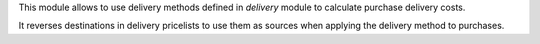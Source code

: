 This module allows to use delivery methods defined in *delivery* module to
calculate purchase delivery costs.

It reverses destinations in delivery pricelists to use them as sources when
applying the delivery method to purchases.
